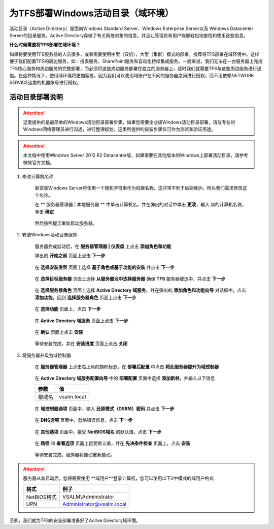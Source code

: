 为TFS部署Windows活动目录（域环境）
^^^^^^^^^^^^^^^^^^^^^^^^^^^^^^^^^

活动目录（Active Directory）是面向Windows Standard Server、Windows Enterprise Server以及 Windows Datacenter Server的目录服务。Active Directory存储了有关网络对象的信息，并且让管理员和用户能够轻松地查找和使用这些信息。

**什么时候需要将TFS部署在域环境？**

如果将要使用TFS服务器的人员很多，或者需要使用中型（双机），大型（集群）模式的部署，推荐将TFS部署在域环境中。这样便于我们配置TFS的周边服务，如：报表服务，SharePoint服务和自动化持续集成服务。一般来说，我们无法在一台服务器上完成TFS核心服务和周边服务的完整部署，而必须将这些周边服务部署在独立的服务器上，这时我们就需要TFS与这些周边服务进行通信。在这种情况下，使用域环境将更加容易，因为我们可以使用域账户在不同的服务器之间进行授权，而不用依赖NETWORK SERVICE这类的机器账号进行授权。

活动目录部署说明
++++++++++++++++++++++++++

.. attention::
    这里提供的是最简单的Windows活动目录部署步骤，如果您需要企业级Windows活动目录部署，请与专业的Windows网络管理员进行沟通，进行整理规划。这里所提供的安装步骤仅可作为测试和验证用途。
    
.. attention::
    
    本文档中使用Windows Server 2012 R2 Datacenter版，如果需要在其他版本的Windows上部署活动目录，请参考微软官方文档。
    
    
1. 修改计算机名称

    新安装Windows Server将使用一个随机字符串作为机器名称，这非常不利于后期维护。所以我们需求修改这个名称。

    在 ** 服务器管理器 | 本地服务器 ** 中单击计算机名，并在弹出的对话中单击 **更改**，输入 新的计算机名称，单击 **确定** 

    .. figure:: images/ad-install-01-changecomputername.png

    然后按照提示重新启动服务器。
    
2. 安装Windows活动目录服务

    服务器完成启动后，在 **服务器管理器 | 仪表盘** 上点击 **添加角色和功能** 

    弹出的 **开始之前** 页面上点击 **下一步**

    .. figure:: images/ad-install-001.png

    在 **选择安装类型** 页面上选择 **基于角色或基于功能的安装** 并点击 **下一步**

    .. figure:: images/ad-install-002.png

    在 **选择目标服务器** 页面上选择 **从服务器池中选择服务器** 确保 **TFS** 服务器被选中，并点击 **下一步** 

    .. figure:: images/ad-install-003.png
        
    在 **选择服务器角色** 页面上选择 **Active Directory 域服务**，并在弹出的 **添加角色和功能向导** 对话框中，点击 **添加功能**，回到 **选择服务器角色** 页面上点击 **下一步**

    .. figure:: images/ad-install-004.png

    .. figure:: images/ad-install-004-1.png

    在 **选择功能** 页面上，点击 **下一步** 

    .. figure:: images/ad-install-005.png

    在 **Active Directory 域服务** 页面上点击 **下一步** 

    .. figure:: images/ad-install-006.png

    在 **确认** 页面上点击 **安装** 

    .. figure:: images/ad-install-007.png

    等待安装完成，并在 **安装进度** 页面上点击 **关闭** 

    .. figure:: images/ad-install-008.png


3. 将服务器升级为域控制器

    在 **服务器管理器** 上点击右上角的旗帜标志，在 **部署后配置** 中点击 **将此服务器提升为域控制器** 
    
    .. figure:: images/ad-promote-001.png
    
    在 **Active Directory 域服务配置向导** 中的 **部署配置** 页面中选择 **添加新林**，并输入以下信息
    
    ================    ===========
    参数                 值
    ================    ===========
    根域名               vsalm.local
    ================    ===========
    
    .. figure:: images/ad-promote-002.png
    
    在 **域控制器选项** 页面中，输入 **还原模式（DSRM）密码** 并点击 **下一步**
    
    .. figure:: images/ad-promote-003.png
    
    在 **DNS选项** 页面中，忽略错误信息，点击 **下一步** 
    
    .. figure:: images/ad-promote-004.png
    
    在 **其他选项** 页面中，接受 **NetBIOS域名** 的默认值，点击 **下一步** 
    
    .. figure:: images/ad-promote-005.png
    
    在 **路径** 和 **查看选项** 页面上接受默认值，并在 **先决条件检查** 页面上，点击 **安装** 
    
    .. figure:: images/ad-promote-006.png
    
    等待安装完成，服务器将自动重新启动。

.. attention::
    
    服务器从新启动后，您将需要使用 **域用户**登录计算机，您可以使用以下2中模式的域用户格式
    
    ================    ===========
    格式                  例子
    ================    ===========
    NetBIOS格式          VSALM\\Administrator
    UPN                  Administrator@vsalm.local
    ================    ===========
    
.. figure:: images/ad-username.png

至此，我们就为TFS的安装部署准备好了Acitve Directory域环境。


    

